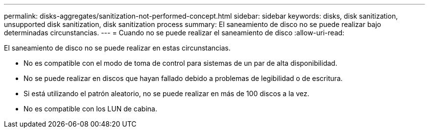 ---
permalink: disks-aggregates/sanitization-not-performed-concept.html 
sidebar: sidebar 
keywords: disks, disk sanitization, unsupported disk sanitization, disk sanitization process 
summary: El saneamiento de disco no se puede realizar bajo determinadas circunstancias. 
---
= Cuando no se puede realizar el saneamiento de disco
:allow-uri-read: 


[role="lead"]
El saneamiento de disco no se puede realizar en estas circunstancias.

* No es compatible con el modo de toma de control para sistemas de un par de alta disponibilidad.
* No se puede realizar en discos que hayan fallado debido a problemas de legibilidad o de escritura.
* Si está utilizando el patrón aleatorio, no se puede realizar en más de 100 discos a la vez.
* No es compatible con los LUN de cabina.


